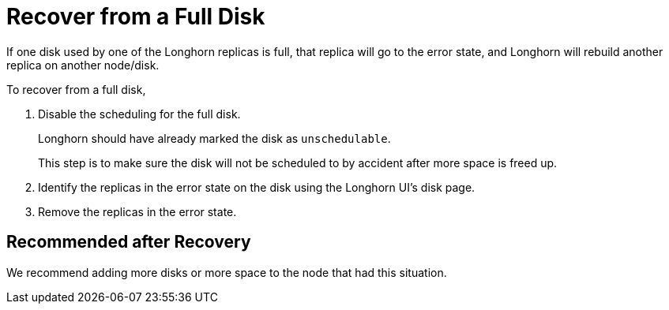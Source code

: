 = Recover from a Full Disk
:current-version: {page-component-version}

If one disk used by one of the Longhorn replicas is full, that replica will go to the error state, and Longhorn will rebuild another replica on another node/disk.

To recover from a full disk,

. Disable the scheduling for the full disk.
+
Longhorn should have already marked the disk as `unschedulable`.
+
This step is to make sure the disk will not be scheduled to by accident after more space is freed up.

. Identify the replicas in the error state on the disk using the Longhorn UI's disk page.
. Remove the replicas in the error state.

== Recommended after Recovery

We recommend adding more disks or more space to the node that had this situation.
